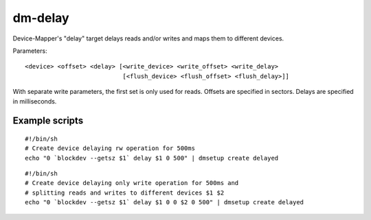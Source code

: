 ========
dm-delay
========

Device-Mapper's "delay" target delays reads and/or writes
and maps them to different devices.

Parameters::

    <device> <offset> <delay> [<write_device> <write_offset> <write_delay>
			       [<flush_device> <flush_offset> <flush_delay>]]

With separate write parameters, the first set is only used for reads.
Offsets are specified in sectors.
Delays are specified in milliseconds.

Example scripts
===============

::

	#!/bin/sh
	# Create device delaying rw operation for 500ms
	echo "0 `blockdev --getsz $1` delay $1 0 500" | dmsetup create delayed

::

	#!/bin/sh
	# Create device delaying only write operation for 500ms and
	# splitting reads and writes to different devices $1 $2
	echo "0 `blockdev --getsz $1` delay $1 0 0 $2 0 500" | dmsetup create delayed
